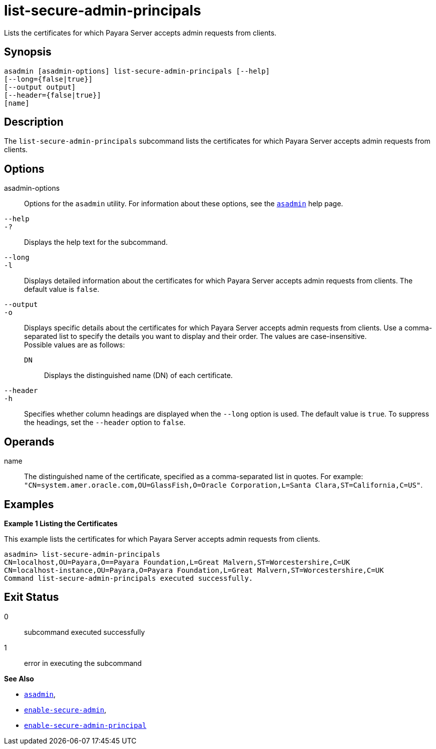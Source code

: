 [[list-secure-admin-principals]]
= list-secure-admin-principals

Lists the certificates for which Payara Server accepts admin requests from clients.

[[synopsis]]
== Synopsis

[source,shell]
----
asadmin [asadmin-options] list-secure-admin-principals [--help] 
[--long={false|true}]
[--output output]
[--header={false|true}]
[name]
----

[[description]]
== Description

The `list-secure-admin-principals` subcommand lists the certificates for which Payara Server accepts admin requests from clients.

[[options]]
== Options

asadmin-options::
  Options for the `asadmin` utility. For information about these options, see the xref:asadmin.adoc#asadmin-1m[`asadmin`] help page.
`--help`::
`-?`::
  Displays the help text for the subcommand.
`--long`::
`-l`::
  Displays detailed information about the certificates for which Payara Server accepts admin requests from clients. The default value is `false`.
`--output`::
`-o`::
  Displays specific details about the certificates for which Payara Server accepts admin requests from clients. Use a
  comma-separated list to specify the details you want to display and their order. The values are case-insensitive. +
  Possible values are as follows: +
  `DN`;;
    Displays the distinguished name (DN) of each certificate.
`--header`::
`-h`::
  Specifies whether column headings are displayed when the `--long` option is used. The default value is `true`. To suppress the headings,
  set the `--header` option to `false`.

[[operands]]
== Operands

name::
  The distinguished name of the certificate, specified as a comma-separated list in quotes. For example:
  `"CN=system.amer.oracle.com,OU=GlassFish,O=Oracle Corporation,L=Santa Clara,ST=California,C=US"`.

[[examples]]
== Examples

*Example 1 Listing the Certificates*

This example lists the certificates for which Payara Server accepts admin requests from clients.

[source,shell]
----
asadmin> list-secure-admin-principals 
CN=localhost,OU=Payara,O==Payara Foundation,L=Great Malvern,ST=Worcestershire,C=UK
CN=localhost-instance,OU=Payara,O=Payara Foundation,L=Great Malvern,ST=Worcestershire,C=UK
Command list-secure-admin-principals executed successfully.
----

[[exit-status]]
== Exit Status

0::
  subcommand executed successfully
1::
  error in executing the subcommand

*See Also*

* xref:asadmin.adoc#asadmin-1m[`asadmin`],
* xref:enable-secure-admin.adoc#enable-secure-admin[`enable-secure-admin`],
* xref:enable-secure-admin-principal.adoc#enable-secure-admin-principal[`enable-secure-admin-principal`]


